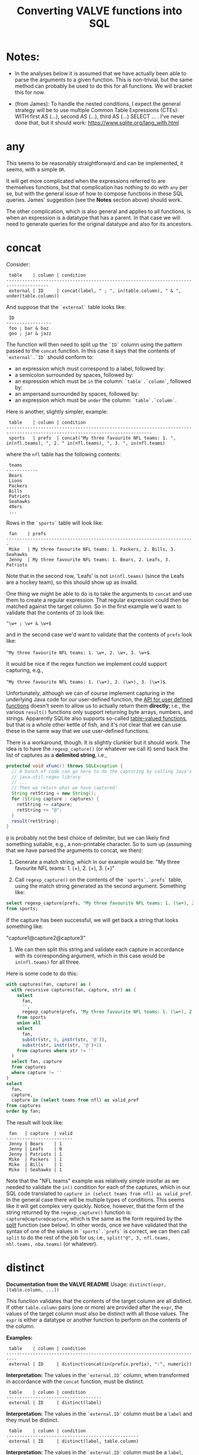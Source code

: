 #+title:Converting VALVE functions into SQL

* Notes:
  - In the analyses below it is assumed that we have actually been able to
    parse the arguments to a given function. This is non-trivial, but the same
    method can probably be used to do this for all functions. We will bracket
    this for now.

  - (from James): To handle the nested conditions, I expect the general
    strategy will be to use multiple Common Table Expressions (CTEs): WITH
    first AS (...), second AS (...), third AS (...) SELECT ... . I've never
    done that, but it should work: https://www.sqlite.org/lang_with.html

* any
This seems to be reasonably straightforward and can be implemented, it seems,
with a simple ~OR~.

It will get more complicated when the expressions referred to are themselves
functions, but that complication has nothing to do with ~any~ per se, but with
the general issue of how to compose functions in these SQL queries. James'
suggestion (see the *Notes* section above) should work.

The other complication, which is also general and applies to all functions, is
when an expression is a datatype that has a parent. In that case we will need
to generate queries for the original datatype and also for its ancestors.

* concat

Consider:

#+begin_example
 table    | column | condition
--------------------------------------------------------------------------------------
 external | ID     | concat(label, " ; ", in(table.column), " & ", under(table.column))
#+end_example

And suppose that the ~`external`~ table looks like:

#+begin_example
 ID
-----------------
 foo ; bar & baz
 goo ; jar & jazz
#+end_example

The function will then need to split up the ~`ID`~ column using the pattern
passed to the ~concat~ function. In this case it says that the contents of
~`external`.`ID`~ should conform to:

- an expression which must correspond to a label, followed by:
- a semicolon surrounded by spaces, followed by:
- an expression which must be ~in~ the column: ~`table`.`column`~, followed by:
- an ampersand surrounded by spaces, followed by:
- an expression which must be ~under~ the column: ~`table`.`column`~.

Here is another, slightly simpler, example:

#+begin_example
 table    | column | condition
-----------------------------------------------------------------------------------------------------------------------------
 sports   | prefs  | concat("My three favourite NFL teams: 1. ", in(nfl.teams), ", 2. " in(nfl.teams), ", 3. ", in(nfl.teams)
#+end_example

where the ~nfl~ table has the following contents:
#+begin_example
 teams
------------
 Bears
 Lions
 Packers
 Bills
 Patriots
 Seahawks
 49ers
 ...
#+end_example

Rows in the ~`sports`~ table will look like:

#+begin_example
 fan    | prefs
-----------------------------------------------------------------------
 Mike   | My three favourite NFL teams: 1. Packers, 2. Bills, 3. Seahawks
 Jenny  | My three favourite NFL teams: 1. Bears, 2. Leafs, 3. Patriots
#+end_example

Note that in the second row, 'Leafs' is not ~in(nfl.teams)~ (since the Leafs
are a hockey team), so this should show up as invalid.

One thing we might be able to do is to take the arguments to ~concat~ and use
them to create a regular expression. That regular expression could then be
matched against the target column. So in the first example we'd want to
validate that the contents of ~ID~ look like:

~^\w+ ; \w+ & \w+$~

and in the second case we'd want to validate that the contents of ~prefs~ look
like:

 ~^My three favourite NFL teams: 1. \w+, 2. \w+, 3. \w+$~.

It would be nice if the regex function we implement could support capturing,
e.g.,

 ~^My three favourite NFL teams: 1. (\w+), 2. (\w+), 3. (\w+)$~.

Unfortunately, although we can of course implement capturing in the underlying
Java code for our user-defined function, the [[https://www.javadoc.io/doc/org.xerial/sqlite-jdbc/3.36.0/org/sqlite/Function.html][API for user defined functions]]
doesn't seem to allow us to actually return them *directly*; i.e., the various
~result()~ functions only support returning byte arrays, numbers, and
strings. Apparently SQLite also supports so-called [[https://www.sqlite.org/vtab.html][table-valued functions]], but
that is a whole other kettle of fish, and it's not clear that we can use these
in the same way that we use user-defined functions.

There is a workaround, though. It is slightly clunkier but it should work. The
idea is to have the ~regexp_capture()~ (or whatever we call it) send back the
list of captures as a *delimited string*, i.e.,

#+begin_src java
protected void xFunc() throws SQLException {
  // A bunch of code can go here to do the capturing by calling Java's
  // java.util.regex library
  // ...
  // Then we return what we have captured:
  String retString = new String();
  for (String capture : captures) {
    retString += catpure;
    retString += "@";
  }
  result(retString);
}
#+end_src

~@~ is probably not the best choice of delimiter, but we can likely find
something suitable, e.g., a non-printable character. So to sum up (assuming
that we have parsed the arguments to concat, we then):

1. Generate a match string, which in our example would be: "My three favourite
   NFL teams: 1. (\w+), 2. (\w+), 3. (\w+)"

2. Call ~regexp_capture()~ on the contents of the ~`sports`.`prefs`~ table,
   using the match string generated as the second argument. Something like:

#+begin_src sql
select regexp_capture(prefs, "My three favourite NFL teams: 1. (\w+), 2. (\w+), 3. (\w+)")
from sports;
#+end_src

If the capture has been successful, we will get back a string that looks
something like:

"capture1@capture2@capture3"

3. We can then split this string and validate each capture in accordance with
   its corresponding argument, which in this case would be ~in(nfl.teams)~
   for all three.

Here is some code to do this:
#+begin_src sql
with captures(fan, capture) as (
  with recursive captures(fan, capture, str) as (
    select
      fan,
      '',
      regexp_capture(prefs, "My three favourite NFL teams: 1. (\w+), 2. (\w+), 3. (\w+)")
    from sports
    union all
    select
      fan,
      substr(str, 0, instr(str, '@')),
      substr(str, instr(str, '@')+1)
    from captures where str != ''
  )
  select fan, capture
  from captures
  where capture != ''
)
select
  fan,
  capture,
  capture in (select teams from nfl) as valid_pref
from captures
order by fan;
#+end_src

The result will look like:
#+begin_example
 fan   | capture  | valid
-------------------------
 Jenny | Bears    | 1
 Jenny | Leafs    | 0
 Jenny | Patriots | 1
 Mike  | Packers  | 1
 Mike  | Bills    | 1
 Mike  | Seahawks | 1
#+end_example

Note that the "NFL teams" example was relatively simple insofar as we needed to
validate the ~in()~ condition for each of the captures, which in our SQL code
translated to ~capture in (select teams from nfl) as valid_pref~. In the
general case there will be multiple types of conditions. This seems like it
will get complex very quickly. Notice, however, that the form of the string
returned by the ~regexp_capture()~ function is:
~capture@capture@capture~, which is the same as the form required
by the [[#split][split]] function (see below). In other words, once we have validated that
the syntax of one of the values in ~`sports`.`prefs`~ is correct, we can then
call ~split~ to do the rest of the job for us; i.e., ~split("@", 3, nfl.teams,
nhl.teams, nba.teams)~ (or whatever).

* distinct

*Documentation from the VALVE README*
Usage: ~distinct(expr, [table.column, ...])~

This function validates that the contents of the target column are all
distinct. If other ~table.column~ pairs (one or more) are provided after the
~expr~, the values of the target column must also be distinct with all those
values. The ~expr~ is either a datatype or another function to perform on the
contents of the column.

*Examples:*

#+begin_example
 table    | column | condition
--------------------------------------------------------------------------
 external | ID     | distinct(concat(in(prefix.prefix), ":", numeric))
#+end_example

*Interpretation:* The values in the ~`external.ID`~ column, when transformed in
accordance with the ~concat~ function, must be distinct.

#+begin_example
 table    | column | condition
------------------------------------
 external | ID     | distinct(label)
#+end_example

*Interpretation:* The values in the ~`external.ID`~ column must be a ~label~
and they must be distinct.

#+begin_example
 table    | column | condition
--------------------------------------------------
 external | ID     | distinct(label, table.column)
#+end_example

*Interpretation:* The values in the ~`external.ID`~ column must be a ~label~,
must not be one of the values in ~table.column~ and must be distinct.

- Verifying that the target column is a particular datatype should be
  straightforward.

- Verifying that the target column corresponds to the result of calling a
  particular function on it should be straightforward (i.e., implementing
  composition (see below) may turn out to be tricky, but there is no added
  trickiness associated with validating that ~`external`.`ID`~ corresponds to
  the result of calling that function.

- Regarding the optional ~table.column~, this seems like it should be a simple
  matter of adding a ~AND NOT IN `table`.`column`~ to the ~WHERE~ clause.

* in
Usage: ~in(str-or-column, [str-or-column, ...])~

*Interpretation*

Suppose we have the following rows in the field table:

#+begin_example
table    | column            | condition                                   | note
---------------------------------------------------------------------------------
exposure | Disease Reported  | in("dengue hemorrhagic fever", "disease B") |
exposure | Exposure Material | in(external.Label)                          |
exposure | Exposure Material | in(external.Label, external.Parent)         |
#+end_example

The first row says that all values in the column:
 ~`exposure`.`Disease Reported`~ should be either "dengue hemorrhagic fever" or
 "disease B".

The second row says that all values in column: ~`exposure`.`Disease Reported`~
should match one of the values in the ~`external`.`Label`~ column.

The second row says that all values in column: ~`exposure`.`Disease Reported`~
should match either something in the ~`external`.`Label`~ column or something
in the ~`external`.`Parent`~ column.

*Implementation*

This function seems pretty straightforward to implement.

1. ~select "dengue hemorrhagic fever", "disease B";~

2. ~select Label from external;~

3. 
#+begin_src 
with labels(label) as (
  select Label from external
  union
  select Parent from external
)
select distinct label from labels;
#+end_src

* list

*Documentation from VALVE README*

~Usage: list("char", expr)~

This function splits the contents of the target column on the char (e.g, ~|~)
and then checks expr on each sub-value. The expr is either a datatype or
another function to perform. If one sub-value fails the expr check, this
function fails.

*Interpretation*

Consider:

#+begin_example
 table    | column    | condition
-------------------------------------------
 plugh    | xyzzy     | list(";", label)
#+end_example

Here we need to split the contents of ~`my_table`.`my_column`~ using ~;~, and
then verify that each token is of datatype ~label~.

To verify that a token is of datatype ~label~ we need to match it against the
regex for ~label~ (which we can retrieve from the ~datatype~ table).

The case of verifying against a function belongs to the problem of composing
functions, which is a general problem that has nothing to do with ~list~ per
se. Similarly for parents of datatypes.

*Example*

Imagine the ~plugh~ table has the following contents:

#+begin_example
 xyzzy
---------------------
 label1;label2;label3
#+end_example

From the ~datatype~ table, we see that a ~label~ is a ~trimmed_line~, which
means that it must contain no leading or trailing spaces. So, what we need to
do is break up ~label1;label2;label3~ using ~;~ and then make sure that each
token is a ~trimmed_line~ in the above sense.

#+begin_src sql
with recursive split(xyzzy, str) as (
    select
      '',
      xyzzy||';'
    from plugh
    union all
    select
      substr(str, 0, instr(str, ';')),
      substr(str, instr(str, ';')+1)
    from split where str != ''
) 
select xyzzy, regexp_matches(xyzzy, '^\w.*\w$') as valid_trimmed_line
from split
where xyzzy != '';
#+end_src

* lookup
This function is confusing and I'm not sure that I understand it. That said, it
/seems/ like it will be straightforward to implement since it appears to be
just a simple select.

* not
This seems pretty straightforward. The complications arising from composition
and/or parents are general complications that have nothing to do with ~not~ per
se.

* split

Imagine that we have the row:
#+begin_example
 table | column | condition
--------------------------------------------------------------------------
 foo   | bar    | split("," 3, goo.bar1, goo.bar2, goo.bar3)
#+end_example

And suppose the contents of the ~foo~ table are:
#+begin_example
 bar
----------------
alpha,beta,gamma
delta,epsilon,psi
alpha,beta,nu
eta,beta,lambda,omega
xi,beta
#+end_example

while the contents of the ~goo~ table are:
#+begin_example
 bar1  | bar2    | bar3
------------------------
 alpha | beta    | gamma
 delta | epsilon | psi
#+end_example

We could, for instance, generate a temp table that looks something like this:
#+begin_src sql
WITH RECURSIVE split(reference, id, bar, str) AS (
    SELECT bar, 0, '', bar||','
    FROM foo
    UNION ALL SELECT
    reference,
    id + 1,
    substr(str, 0, instr(str, ',')),
    substr(str, instr(str, ',')+1)
    FROM split
    WHERE str!=''
)
SELECT reference, id, bar
FROM split
WHERE bar != ''
ORDER BY reference;
#+end_src

The result would then be:
#+begin_example
 reference             | id | bar
-------------------------------------
 alpha,beta,gamma      | 1  | alpha
 alpha,beta,gamma      | 2  | beta
 alpha,beta,gamma      | 3  | gamma
 alpha,beta,nu         | 1  | alpha
 alpha,beta,nu         | 2  | beta
 alpha,beta,nu         | 3  | nu
 delta,epsilon,psi     | 1  | delta
 delta,epsilon,psi     | 2  | epsilon
 delta,epsilon,psi     | 3  | psi
 eta,beta,lambda,omega | 1  | eta
 eta,beta,lambda,omega | 2  | beta
 eta,beta,lambda,omega | 3  | lambda
 eta,beta,lambda,omega | 4  | omega
 xi,beta               | 1  | xi
 xi,beta               | 2  | beta
#+end_example

To display which references in ~bar~ have valid a count (which in our example
is 3):
#+begin_src sql
select
 reference,
 count(1) = 3
from result
group by reference;
#+end_src

To match the columns from ~`goo`~ with the rows from ~`result`~ we could use the
~`id`~ column from ~`result`~.

#+begin_src sql
select
 reference,
 bar,
 bar in (select bar3 from goo)
from result
where id = <id>;
#+end_src

*Here is a single query to get all of the info:*

#+begin_src sql
with split(reference, id, bar) as (
       with recursive split(reference, id, bar, str) as (
         select
           bar,
           0,
           '',
           bar||','
         from foo
         union all
         select
           reference,
           id + 1,
           substr(str, 0, instr(str, ',')),
           substr(str, instr(str, ',')+1)
         from split
         where str!=''
       )
       select reference, id, bar
       from split
       where bar != ''
     ),
     count_valid(reference, valid) as (
       select
         reference,
         count(1) = 3
       from split
       group by reference
     ),
     col1_valid(reference, valid) as (
       select
         reference,
         bar in (select bar1 from goo)
       from split
       where id = 1
     ),
     col2_valid(reference, valid) as (
       select
         reference,
         bar in (select bar2 from goo)
       from split
       where id = 2
     ),
     col3_valid(reference, valid) as (
       select
         reference,
         bar in (select bar3 from goo)
       from split
       where id = 3
     )
  select
    count_valid.reference,
    count_valid.valid as count_valid,
    col1_valid.valid as col1_valid,
    col2_valid.valid as col2_valid,
    col3_valid.valid as col3_valid
  from count_valid
    left join col1_valid on col1_valid.reference = count_valid.reference
    left join col2_valid on col2_valid.reference = count_valid.reference
    left join col3_valid on col3_valid.reference = count_valid.reference;
#+end_src

The result is:
#+begin_example
 reference             |count_valid |col1_valid | col2_valid | col3_valid
--------------------------------------------------------------------------
 alpha,beta,gamma      | 1          | 1         | 1          | 1
 alpha,beta,nu         | 1          | 1         | 1          | 0
 delta,epsilon,psi     | 1          | 1         | 1          | 1
 eta,beta,lambda,omega | 0          | 0         | 1          | 0
 xi,beta               | 0          | 0         | 1          | null
#+end_example

* sub

Consider the following example row:
#+begin_example
 table | column | condition
----------------------------------------------------------
 foo   | bar    | sub(s/pattern/replacement/[flags], expr)
#+end_example

*Interpretation:* The contents of ~`foo`.`bar`~ are transformed using the
replacement regular expression, after which the result of the transformation is
validated against ~expr~, which can be either a function or a datatype.

*Implementation*

1. We will have to create a user-defined function in Java to implement regular
   expression replacement. We have already shown that it is possible to
   implement a user-defined function to determine whether a string matches a
   given regular expression. Creating another function to implement replacement
   should be pretty straightforward since we can just use the Java libraries.

2. Assuming that we have implemented a regular expression replacement function
   as above, the rest should be pretty straightforward. We would simply have to
   do something like the following in the case, say, of ~trimmed_line~:

   Instead of:

   ~where regexp_matches(`value`, '^\w.*\w$')")~

   We would have something like:

   ~where regexp_matches(regexp_replace(value, <replacement_pattern>), '^\w.*\w$')~

* tree
Consider the following row from the ~field~ table:

#+begin_example
   table  | column | condition
----------------------------------
 external | Parent | tree(Label)
#+end_example

This says that the value of the ~Parent~ column in the table ~external~ must be
contained within the tree: ~tree(Label)~ to which is assigned the name
~external.Parent~. The children of this tree are taken from the column:
~external.Label~ and the parents of the tree are taken from the column
~external.Parent~.

That is, to generate the tree, look into the table ~`external`~, and for each
value of the column ~`Label`~ (each "child") associate the "parent" indicated
in the column ~`Parent`~ of that row. In this example this evaluates to:

#+begin_src clojure
{:external.Parent
 {:'administering substance in vivo' #{"exposure process"},
  :'organism' #{"material entity"},
  :'occurrence of infectious disease' #{"occurrence of disease"},
  :'dengue hemorrhagic fever' #{"disease"},
  :'occurrence of disease' #{"exposure process"},
  :'Chronic' #{"disease stage"},
  :'exposure to substance without evidence for disease' #{"exposure process"},
  :'occurrence of cancer' #{"occurrence of disease"},
  :'Hepacivirus C' #{"organism"},
  :'exposure process' #{"process"},
  :'disease stage' #{},
  :'material entity' #{},
  :'disease' #{},
  :'Acute/Recent onset' #{"disease stage"},
  :'Dengue virus' #{"organism"}}}
#+end_src

More generically:

#+begin_example
   table    | column | condition
----------------------------------
 my_table   | col_1  | tree(col_2)
#+end_example

In this case a tree named ~my_table.col_1~ whose children are taken from the
contents of ~my_table.col_2~ and whose associated parents are taken from
~my_table.col_1~.

As far as validation goes, when a rown like this is encountered in the ~`field`~
table, we will need to validate that all instances of ~`col_1`~ in ~`my_table`~ are
in the tree ~tree(col_2)~.

Note that, within ~my_table~, the "parent" column ~col_1~ could in principle
contain multiple parents split by a split character (e.g, ~|~).

*SQL code to generate tree(Label) for external.Parent*
(adapted from https://www.vivekkalyan.com/splitting-comma-seperated-fields-sqlite)

#+begin_src sql
WITH RECURSIVE split(`Label`, `splitParent`, `str`) AS (
    -- We need to exclude rows with empty parents otherwise the split function
    --  will choke:
    SELECT
      `Label`,
      '',
      `Parent`||','
    FROM `external`
    WHERE `Parent` != ''
    UNION ALL
    SELECT
      `Label`,
      substr(`str`, 0, instr(`str`, ',')),
      substr(`str`, instr(`str`, ',')+1)
    FROM `split`
    WHERE `str` != ''
) 
SELECT DISTINCT
  `Label`,
  `splitParent`
FROM `split`
WHERE `splitParent` != ''
UNION
-- Add back the empty parents:
SELECT
  `Label`,
  `Parent`
FROM `external`
WHERE `Parent` = '' 
ORDER BY `Label`;
#+end_src

Note that the ~tree()~ function accepts an optional parameter specifying another
tree name. E.g.,

#+begin_example
   table  | column | condition
----------------------------------
 external | Parent | tree(Label, table_name.column_name)
#+end_example

It is assumed that the tree ~table_name.column_name~ has already been
defined. Presumably the SQL will have been generated similarly to above when
that tree has been defined. In terms of validation we will just have to check
that all the values of the ~external.Parent~ column are in either:

  ~external.Parent~ (a tree name) := ~tree(Label)~

  or

  ~table_name.column_name~ (a tree name) := ~tree(whatever)~

*Questions*

- In =valve.clj= we actually generate maps corresponding to trees and store them
  in ~config~. Do we want to do something similar, i.e., create a table for
  them in Sqlite? Or do we want to generate them on the fly in a temp table
  every time?

* under
Assume that we have generated a tree in accordance with ~tree~ (see
above). Let's assume that we have populated the following table which
corresponds to ~`external.Parent`~.

*Note* that I have added an extra parent ('disease stage') to 'dengue
hemorrhagic fever' - just so that we can have a case of multiple parents to
play with.

*Note also* that we can either store this table permanently in the sqlite db or
generate it on the fly as a temp table each time. Nothing below assumes either
one of these.

#+begin_example
child                                              | parent
------------------------------------------------------------------------------
Acute/Recent onset                                 | disease stage
Chronic                                            | disease stage
Dengue virus                                       | organism
Hepacivirus C                                      | organism
administering substance in vivo                    | exposure process
dengue hemorrhagic fever                           | disease
dengue hemorrhagic fever                           | disease stage
disease                                            |
disease stage                                      |
exposure process                                   | process
exposure to substance without evidence for disease | exposure process
material entity                                    |
occurrence of cancer                               | occurrence of disease
occurrence of disease                              | exposure process
occurrence of infectious disease                   | occurrence of disease
organism                                           | material entity
#+end_example

The syntax of ~under~ is as follows:
 ~under(table.column, "top level", [direct=true])~

We will need to look for all the descendants of "top level" in the tree. In
other words what's required is a reverse search. For instance suppose we
specify ~under(table.column, 'material entity')~. The children of material
entity are:
- organism (direct)
- Dengue virus (indirect)
- Hepacivirus C (indirect)

Suppose we have:

#+begin_example
table    | column                     | condition
---------------------------------------------------------------------------------
exposure | Exposure Material Reported | under(external.Parent, "material entity")
#+end_example

Then what we need to do is to validate that the contents of the
~`Exposure Material Reported`~ column in the exposure table are all underneath
"material entity" in the tree associated with ~external.Parent~ (the one
described above).

The ~direct = true~ case:
#+begin_src sql
select child
from external_parent_tree
where parent='material entity';
#+end_src

The ~direct != true~ case:
#+begin_src sql
with recursive tree(`child`, `parent`) as (
  select `child`, `parent`
  from `external_parent_tree`
  where `parent` = 'material entity'
  union all
  select `descendant`.`child`, `descendant`.`parent`
  from `external_parent_tree` as `descendant`
  join `tree` as `ancestor` on `ancestor`.`child` = `descendant`.`parent`
)
select `child` from `tree`;
#+end_src

* SQL queries for functions that call other functions (composition)

TBD

* SQL queries for functions on datatypes that have parents

TBD
